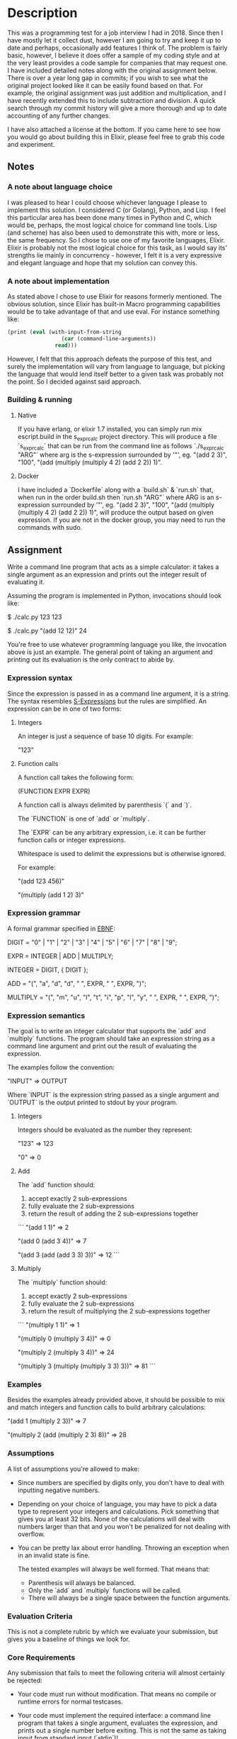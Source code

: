 #+S-expression calculator
* Description
This was a programming test for a job interview I had in 2018. Since then I have
mostly let it collect dust, however I am going to try and keep it up to date and
perhaps, occasionally add features I think of. The problem is fairly basic,
however, I believe it does offer a sample of my coding style and at the very
least provides a code sample for companies that may request one. I have included
detailed notes along with the original assignment below. There is over a year
long gap in commits; if you wish to see what the original project looked like it
can be easily found based on that. For example, the original assignment was just
addition and multiplication, and I have recently extended this to include
subtraction and division. A quick search through my commit history will give a
more thorough and up to date accounting of any further changes.

I have also attached a license at the bottom. If you came here to see how you
would go about building this in Elixir, please feel free to grab this code and experiment.

** Notes
*** A note about language choice
I was pleased to hear I could choose whichever language I please to implement this solution. I considered C (or Golang), Python, and Lisp. I feel this particular area has been done many times in Python and C, which would be, perhaps, the most logical choice for command line tools. Lisp (and scheme) has also been used to demonstrate this with, more or less, the same frequency. So I chose to use one of my favorite languages, Elixir. Elixir is probably not the most logical choice for this task, as I would say its' strengths lie mainly in concurrency - however, I felt it is a very expressive and elegant language and hope that my solution can convey this.
*** A note about implementation
As stated above I chose to use Elixir for reasons formerly mentioned. The obvious solution, since Elixir has built-in Macro programming capabilities would be to take advantage of that and use eval. For instance something like:
#+BEGIN_SRC scheme
    (print (eval (with-input-from-string
                     (car (command-line-arguments))
                   read)))
#+END_SRC

However, I felt that this approach defeats the purpose of this test, and surely the implementation will vary from language to language, but picking the language that would lend itself better to a given task was probably not the point. So I decided against said approach.
*** Building & running
**** Native
If you have erlang, or elixir 1.7 installed, you can simply run mix escript.build in the s_expr_calc project directory. This will produce a file `s_expr_calc` that can be run from the command line as follows `./s_expr_calc "ARG"` where arg is the s-expression surrounded by '"', eg. "(add 2 3)", "100", "(add (multiply (multiply 4 2) (add 2 2)) 1)".
**** Docker
I have included a `Dockerfile` along with a `build.sh` & `run.sh` that, when run in the order build.sh then `run.sh "ARG"` where ARG is an s-expression surrounded by '"', eg. "(add 2 3)", "100", "(add (multiply (multiply 4 2) (add 2 2)) 1)", will produce the output based on given expression. If you are not in the docker group, you may need to run the commands with sudo.
** Assignment
Write a command line program that acts as a simple calculator: it takes a
single argument as an expression and prints out the integer result of
evaluating it.

Assuming the program is implemented in Python, invocations should look like:

    $ ./calc.py 123
    123

    $ ./calc.py "(add 12 12)"
    24

You're free to use whatever programming language you like, the invocation above
is just an example. The general point of taking an argument and printing out
its evaluation is the only contract to abide by.

*** Expression syntax

Since the expression is passed in as a command line argument, it is a string.
The syntax resembles [[https://en.wikipedia.org/wiki/S-expression][S-Expressions]] but the rules are simplified. An
expression can be in one of two forms:

**** Integers

An integer is just a sequence of base 10 digits. For example:

    "123"

**** Function calls

A function call takes the following form:

    (FUNCTION EXPR EXPR)

A function call is always delimited by parenthesis `(` and `)`.

The `FUNCTION` is one of `add` or `multiply`.

The `EXPR` can be any arbitrary expression, i.e. it can be further function
calls or integer expressions.

Whitespace is used to delimit the expressions but is otherwise ignored.

For example:

    "(add 123 456)"

    "(multiply (add 1 2) 3)"

*** Expression grammar

A formal grammar specified in [[https://en.wikipedia.org/wiki/Extended_Backus%25E2%2580%2593Naur_form][EBNF]]:

    DIGIT = "0" | "1" | "2" | "3" | "4" | "5" | "6" | "7" | "8" | "9";

    EXPR = INTEGER | ADD | MULTIPLY;

    INTEGER = DIGIT, { DIGIT };

    ADD = "(", "a", "d", "d", " ", EXPR, " ", EXPR, ")";

    MULTIPLY = "(", "m", "u", "l", "t", "i", "p", "l", "y", " ", EXPR, " ", EXPR, ")";

*** Expression semantics

The goal is to write an integer calculator that supports the `add` and
`multiply` functions. The program should take an expression string as a command
line argument and print out the result of evaluating the expression.

The examples follow the convention:

    "INPUT"
    => OUTPUT

Where `INPUT` is the expression string passed as a single argument and `OUTPUT`
is the output printed to stdout by your program.

**** Integers

Integers should be evaluated as the number they represent:

    "123"
    => 123

    "0"
    => 0

**** Add

The `add` function should:

1. accept exactly 2 sub-expressions
2. fully evaluate the 2 sub-expressions
3. return the result of adding the 2 sub-expressions together

```
"(add 1 1)"
=> 2

"(add 0 (add 3 4))"
=> 7

"(add 3 (add (add 3 3) 3))"
=> 12
```

**** Multiply

The `multiply` function should:

1. accept exactly 2 sub-expressions
2. fully evaluate the 2 sub-expressions
3. return the result of multiplying the 2 sub-expressions together

```
"(multiply 1 1)"
=> 1

"(multiply 0 (multiply 3 4))"
=> 0

"(multiply 2 (multiply 3 4))"
=> 24

"(multiply 3 (multiply (multiply 3 3) 3))"
=> 81
```

*** Examples

Besides the examples already provided above, it should be possible to mix and
match integers and function calls to build arbitrary calculations:

    "(add 1 (multiply 2 3))"
    => 7

    "(multiply 2 (add (multiply 2 3) 8))"
    => 28

*** Assumptions

A list of assumptions you're allowed to make:

- Since numbers are specified by digits only, you don't have to deal with
  inputting negative numbers.

- Depending on your choice of language, you may have to pick a data type to
  represent your integers and calculations. Pick something that gives you at
  least 32 bits. None of the calculations will deal with numbers larger than
  that and you won't be penalized for not dealing with overflow.

- You can be pretty lax about error handling. Throwing an exception when in an
  invalid state is fine.

  The tested examples will always be well formed. That means that:

  - Parenthesis will always be balanced.
  - Only the `add` and `multiply` functions will be called.
  - There will always be a single space between the function arguments.

*** Evaluation Criteria

This is not a complete rubric by which we evaluate your submission, but gives
you a baseline of things we look for.

*** Core Requirements

Any submission that fails to meet the following criteria will almost certainly
be rejected:

- Your code must run without modification. That means no compile or runtime
  errors for normal testcases.

- Your code must implement the required interface: a command line program that
  takes a single argument, evaluates the expression, and prints out a single
  number before exiting. This is not the same as taking input from standard
  input (`stdin`)!

- Your code must handle the following types of expressions:

    - Simple numbers: `45`

    - Simple add expressions: `(add 1 1)`

    - Simple multiply expressions: `(multiply 2 1)`

    - Expression arguments that are nested to an arbitrary depth:
      `(add 1 (multiply (add 2 1) 3))`. There should be no explicit limit in
      your code to how deep expressions can be.

- Your code must be idiomatic and espouse best practices in your programming
  language of choice. We recognize that different camps have different
  definitions of "idiomatic", so this is a loosely defined point, but if you're
  building an object-oriented calculator (for example), please don't write
  functions that communicate over global variables.

*** Impressing Us

While the core requirements above serve as a baseline, here are additional
things that we look for. These are less objective but serve as a sliding scale
by which we grade submissions:

- Code clarity: how easy is it to read and reason about your code? Is data and
  control flow obvious and easy to follow?

- Abstraction: there are many similarities between the subproblems. Do you
  exploit the patterns and have clear delegation of responsibility, or merely
  copy/paste code?

- Extensibility: How easy is it to add new behaviours to your code? Examples:

    - What if we needed to support an arbitrary number of arguments to `add`
      and `multiply` instead of supporting exactly 2, as in
      `(add 1 2 3 4 (multiply 2 3 5))`?

    - What if we needed to add another function type, like `(exponent 2 5)`
      that calculates 2^5 = 32? Does that have a natural place to fit into your
      code or would that require large scale reworking?

- User experience: we've explicitly avoided requiring error handling, but how
  would your code need to be modified if the user provided malformed
  expressions. How good could you make your error messages?

To re-emphasize, we're not looking for submissions to implement all of the
points above nor are we asking you to implement any of the example behaviours.
These are simply hypothetical questions that we ask ourselves when looking at
your code.

[[https://en.wikipedia.org/wiki/S-expression][sexp]]
[[https://en.wikipedia.org/wiki/Extended_Backus%25E2%2580%2593Naur_form][ebnf]]

* License

MIT License

Copyright (c) 2020 Alex Afshar

Permission is hereby granted, free of charge, to any person obtaining a copy
of this software and associated documentation files (the "Software"), to deal
in the Software without restriction, including without limitation the rights
to use, copy, modify, merge, publish, distribute, sublicense, and/or sell
copies of the Software, and to permit persons to whom the Software is
furnished to do so, subject to the following conditions:

The above copyright notice and this permission notice shall be included in all
copies or substantial portions of the Software.

THE SOFTWARE IS PROVIDED "AS IS", WITHOUT WARRANTY OF ANY KIND, EXPRESS OR
IMPLIED, INCLUDING BUT NOT LIMITED TO THE WARRANTIES OF MERCHANTABILITY,
FITNESS FOR A PARTICULAR PURPOSE AND NONINFRINGEMENT. IN NO EVENT SHALL THE
AUTHORS OR COPYRIGHT HOLDERS BE LIABLE FOR ANY CLAIM, DAMAGES OR OTHER
LIABILITY, WHETHER IN AN ACTION OF CONTRACT, TORT OR OTHERWISE, ARISING FROM,
OUT OF OR IN CONNECTION WITH THE SOFTWARE OR THE USE OR OTHER DEALINGS IN THE
SOFTWARE.
